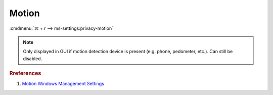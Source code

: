 .. _w10-1903-reasonable-privacy-motion:

Motion
######
:cmdmenu:`⌘ + r --> ms-settings:privacy-motion`

.. note::
  Only displayed in GUI if motion detection device is present (e.g. phone,
  pedometer, etc.). Can still be disabled.

.. dropdown:: Let Windows and your apps use your motion data and collect motion
              history
  :container: + shadow
  :title: bg-primary text-white font-weight-bold
  :animate: fade-in
  :open:

  Disable access to motion data.

  .. dropdown:: :term:`Registry`
    :title: font-weight-bold
    :animate: fade-in

    ``0`` enable apps usage of motion data.

    .. wregedit:: Disable apps use your motion data and collect motion history
      :key_title: HKEY_LOCAL_MACHINE\Software\Policies\Microsoft\Windows\AppPrivacy
      :names:     LetAppsAccessMotion
      :types:     DWORD
      :data:      2
      :no_section:
      :no_caption:

  .. dropdown:: :term:`GPO`
    :title: font-weight-bold
    :animate: fade-in

    .. wgpolicy:: Disable apps use your motion data and collect motion history
      :key_title: Computer Configuration -->
                  Administrative Templates -->
                  Windows Components -->
                  App Privacy -->
                  Let Windows apps access motion
      :option:    ☑,
                  Default for all apps
      :setting:   Enabled,
                  Force Deny
      :no_section:
      :no_caption:

.. rubric:: Rreferences

#. `Motion Windows Management Settings <https://docs.microsoft.com/en-us/windows/privacy/manage-connections-from-windows-operating-system-components-to-microsoft-services#1818-motion>`_
